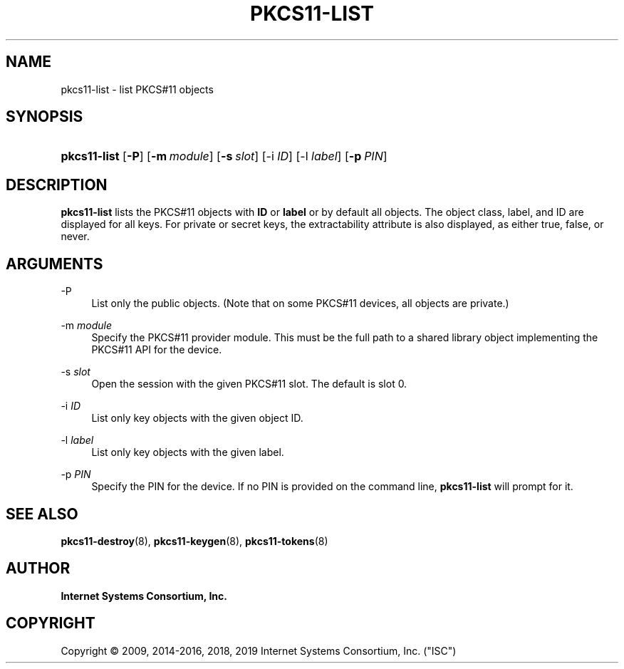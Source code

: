 .\"	$NetBSD: pkcs11-list.8,v 1.3.2.2 2019/06/10 22:03:01 christos Exp $
.\"
.\" Copyright (C) 2009, 2014-2016, 2018, 2019 Internet Systems Consortium, Inc. ("ISC")
.\" 
.\" This Source Code Form is subject to the terms of the Mozilla Public
.\" License, v. 2.0. If a copy of the MPL was not distributed with this
.\" file, You can obtain one at http://mozilla.org/MPL/2.0/.
.\"
.hy 0
.ad l
'\" t
.\"     Title: pkcs11-list
.\"    Author: 
.\" Generator: DocBook XSL Stylesheets v1.78.1 <http://docbook.sf.net/>
.\"      Date: 2009-10-05
.\"    Manual: BIND9
.\"    Source: ISC
.\"  Language: English
.\"
.TH "PKCS11\-LIST" "8" "2009\-10\-05" "ISC" "BIND9"
.\" -----------------------------------------------------------------
.\" * Define some portability stuff
.\" -----------------------------------------------------------------
.\" ~~~~~~~~~~~~~~~~~~~~~~~~~~~~~~~~~~~~~~~~~~~~~~~~~~~~~~~~~~~~~~~~~
.\" http://bugs.debian.org/507673
.\" http://lists.gnu.org/archive/html/groff/2009-02/msg00013.html
.\" ~~~~~~~~~~~~~~~~~~~~~~~~~~~~~~~~~~~~~~~~~~~~~~~~~~~~~~~~~~~~~~~~~
.ie \n(.g .ds Aq \(aq
.el       .ds Aq '
.\" -----------------------------------------------------------------
.\" * set default formatting
.\" -----------------------------------------------------------------
.\" disable hyphenation
.nh
.\" disable justification (adjust text to left margin only)
.ad l
.\" -----------------------------------------------------------------
.\" * MAIN CONTENT STARTS HERE *
.\" -----------------------------------------------------------------
.SH "NAME"
pkcs11-list \- list PKCS#11 objects
.SH "SYNOPSIS"
.HP \w'\fBpkcs11\-list\fR\ 'u
\fBpkcs11\-list\fR [\fB\-P\fR] [\fB\-m\ \fR\fB\fImodule\fR\fR] [\fB\-s\ \fR\fB\fIslot\fR\fR] [\-i\ \fIID\fR] [\-l\ \fIlabel\fR] [\fB\-p\ \fR\fB\fIPIN\fR\fR]
.SH "DESCRIPTION"
.PP
\fBpkcs11\-list\fR
lists the PKCS#11 objects with
\fBID\fR
or
\fBlabel\fR
or by default all objects\&. The object class, label, and ID are displayed for all keys\&. For private or secret keys, the extractability attribute is also displayed, as either
true,
false, or
never\&.
.SH "ARGUMENTS"
.PP
\-P
.RS 4
List only the public objects\&. (Note that on some PKCS#11 devices, all objects are private\&.)
.RE
.PP
\-m \fImodule\fR
.RS 4
Specify the PKCS#11 provider module\&. This must be the full path to a shared library object implementing the PKCS#11 API for the device\&.
.RE
.PP
\-s \fIslot\fR
.RS 4
Open the session with the given PKCS#11 slot\&. The default is slot 0\&.
.RE
.PP
\-i \fIID\fR
.RS 4
List only key objects with the given object ID\&.
.RE
.PP
\-l \fIlabel\fR
.RS 4
List only key objects with the given label\&.
.RE
.PP
\-p \fIPIN\fR
.RS 4
Specify the PIN for the device\&. If no PIN is provided on the command line,
\fBpkcs11\-list\fR
will prompt for it\&.
.RE
.SH "SEE ALSO"
.PP
\fBpkcs11-destroy\fR(8),
\fBpkcs11-keygen\fR(8),
\fBpkcs11-tokens\fR(8)
.SH "AUTHOR"
.PP
\fBInternet Systems Consortium, Inc\&.\fR
.SH "COPYRIGHT"
.br
Copyright \(co 2009, 2014-2016, 2018, 2019 Internet Systems Consortium, Inc. ("ISC")
.br
